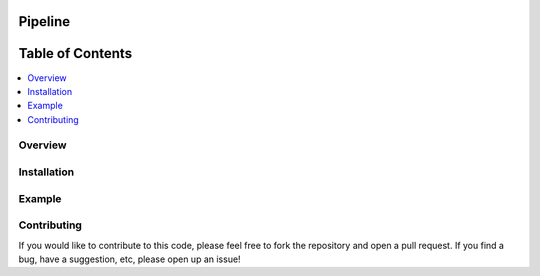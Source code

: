 ###################################################
Pipeline
###################################################

.. image:: https://img.shields.io/badge/contributions-welcome-brightgreen.svg?style=flat
    :target: https://github.com/MUSSLES/pipeline/pulls
.. image:: https://badges.frapsoft.com/os/v2/open-source.png?v=103
    :target: https://github.com/ellerbrock/open-source-badge/
.. image:: https://img.shields.io/badge/Made%20with-Python-1f425f.svg
      :target: https://www.python.org/
.. image:: https://img.shields.io/badge/license-GPL%20v3.0-blue.svg
      :target: https://github.com/MUSSLES/pipeline/blob/master/LICENSE
.. image:: https://img.shields.io/github/contributors/Naereen/StrapDown.js.svg
      :target: https://github.com/MUSSLES/pipeline/graphs/contributors
.. image:: https://img.shields.io/travis/MUSSLES/pipeline/master.svg?style=flat&label=Travis+CI
      :target: https://travis-ci.org/MUSSLES/pipeline



##################
Table of Contents
##################
.. contents::
  :local:
  :depth: 4

***************
Overview
***************


***************
Installation
***************


***************
Example
***************


***************
Contributing
***************

If you would like to contribute to this code, please feel free to fork the repository and open a pull request. If you find a bug, have a suggestion, etc, please open up an issue!
